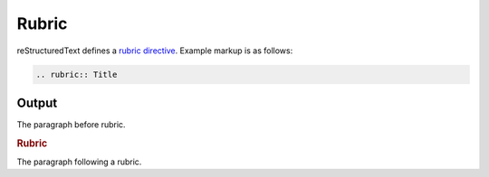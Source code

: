 Rubric
======

reStructuredText defines a `rubric directive`_. Example markup is as follows:

.. code-block:: none

    .. rubric:: Title

Output
------

The paragraph before rubric.

.. rubric:: Rubric

The paragraph following a rubric.


.. references ------------------------------------------------------------------

.. _rubric directive: https://docutils.sourceforge.io/docs/ref/rst/directives.html#rubric
